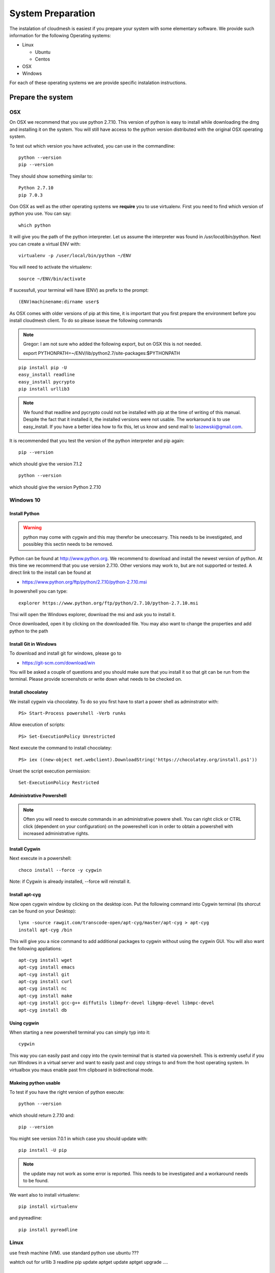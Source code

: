 System Preparation
===================

The instalation of cloudmesh is easiest if you prepare your system with some elementary
software. We provide such information for the following Operating systems:

* Linux

  * Ubuntu
  * Centos
    
* OSX
* Windows

For each of these operating systems we are provide specific
instalation instructions.

Prepare the system
------------------

OSX
^^^

On OSX we recommend that you use python 2.7.10. This version of python
is easy to install while downloading the dmg and installing it on the
system. You will still have access to the python version distributed
with the original OSX operating system.

To test out which version you have activated, you can use in the
commandline::

  python --version
  pip --version

They should show something similar to::

  Python 2.7.10
  pip 7.0.3

Oon OSX as well as the other operating systems we **require** you to
use virtualenv. First you need to find which version of python you
use. You can say::

  which python

It will give you the path of the python interpreter. Let us assume the
interpreter was found in `/usr/local/bin/python`.  Next you can create
a virtual ENV with::

  virtualenv -p /user/local/bin/python ~/ENV

You will need to activate the virtualenv::

  source ~/ENV/bin/activate

If sucessfull, your terminal will have (ENV) as prefix to the prompt::

  (ENV)machinename:dirname user$

As OSX comes with older versions of pip at this time, it is important
that you first prepare the environment before you install cloudmesh
client. To do so please isseue the following commands

.. note::
   
   Gregor: I am not sure who added the following export, but on OSX this is
   not needed.
   
   export PYTHONPATH=~/ENV/lib/python2.7/site-packages:$PYTHONPATH

::
   
   pip install pip -U
   easy_install readline
   easy_install pycrypto
   pip install urllib3

.. note:: We found that readline and pycrypto could not be installed
	  with pip at the time of writing of this manual. Despite the fact that
	  it installed it, the installed versions were not usable. The
	  workaround is to use easy_install. If you have a better idea how to
	  fix this, let us know and send mail to laszewski@gmail.com.

It is recommended that you test the version of the python interpreter
and pip again::
   
   pip --version

which should give the version 7.1.2
   
::

   python --version


which should give the version Python 2.7.10


.. _windows-install:


Windows 10
^^^^^^^^^^^^^^^^^^^^^^^^^^^^^^^^^^^^^^^^^^^^^^^^^^^^^^^^^^^^^^^^^^^^^^

Install Python
~~~~~~~~~~~~~~~~~~~~~~~~~~~~~~~~~~~~~~~~~~~~~~~~~~~~~~~~~~~~~~~~~~~~~~

.. warning:: python may come with cygwin and this may therefor be
	     uneccesarry. This needs to be investigated, and possibley
	     this sectin needs to be removed.
	     
Python can be found at http://www.python.org. We recommend to download
and install the newest version of python. At this time we recommend
that you use version 2.7.10. Other versions may work to, but are not
supported or tested. A direct link to the install can be found at

* https://www.python.org/ftp/python/2.7.10/python-2.7.10.msi

In powershell you can type::

  explorer https://www.python.org/ftp/python/2.7.10/python-2.7.10.msi

Thsi will open the Windows explorer, download the msi and ask you to
install it.

Once downloaded, open it by clicking on the downloaded file. You may
also want to change the properties and add python to the path

Install Git in Windows
~~~~~~~~~~~~~~~~~~~~~~~~~~~~~~~~~~~~~~~~~~~~~~~~~~~~~~~~~~~~~~~~~~~~~~

To download and install git for windows, please go to

* https://git-scm.com/download/win

.. todo:: check if this is the right way to do so

You will be asked a couple of questions and you should make sure that
you install it so that git can be run from the terminal. Please
provide screenshots or write down what needs to be checked on.


Install chocolatey
~~~~~~~~~~~~~~~~~~~~~~~~~~~~~~~~~~~~~~~~~~~~~~~~~~~~~~~~~~~~~~~~~~~~~~

We install cygwin via chocolatey. To do so you first have to start a
power shell as adminstrator with::

  PS> Start-Process powershell -Verb runAs

Allow execution of scripts::

  PS> Set-ExecutionPolicy Unrestricted
  
Next execute the command to install chocolatey::
  
  PS> iex ((new-object net.webclient).DownloadString('https://chocolatey.org/install.ps1'))
  
Unset the script execution permission::
  
  Set-ExecutionPolicy Restricted

Administrative Powershell
~~~~~~~~~~~~~~~~~~~~~~~~~~~~~~~~~~~~~~~~~~~~~~~~~~~~~~~~~~~~~~~~~~~~~~
.. note:: Often you will need to execute commands in an administrative powere
	  shell. You can right click or CTRL click (dependent on your
	  configuration) on the powereshell icon in order to obtain a powershell
	  with increased administrative rights. 
  
Install Cygwin
~~~~~~~~~~~~~~~~~~~~~~~~~~~~~~~~~~~~~~~~~~~~~~~~~~~~~~~~~~~~~~~~~~~~~~
  
Next execute in a powershell::
  
  choco install --force -y cygwin 
 
Note: if Cygwin is already installed, --force will reinstall it.

Install apt-cyg
~~~~~~~~~~~~~~~~~~~~~~~~~~~~~~~~~~~~~~~~~~~~~~~~~~~~~~~~~~~~~~~~~~~~~~

Now open cygwin window by clicking on the desktop icon. Put the
following command into Cygwin terminal (its shorcut can be found on
your Desktop)::
  
  lynx -source rawgit.com/transcode-open/apt-cyg/master/apt-cyg > apt-cyg
  install apt-cyg /bin

This will give you a nice command to add additional packages to cygwin
without using the cygwin GUI. You will also want the following appliations::

  apt-cyg install wget
  apt-cyg install emacs
  apt-cyg install git
  apt-cyg install curl
  apt-cyg install nc
  apt-cyg install make
  apt-cyg install gcc-g++ diffutils libmpfr-devel libgmp-devel libmpc-devel
  apt-cyg install db

Using cygwin
~~~~~~~~~~~~~~~~~~~~~~~~~~~~~~~~~~~~~~~~~~~~~~~~~~~~~~~~~~~~~~~~~~~~~~

When starting a new powershell terminal you can simply typ into it::

  cygwin

This way you can easily past and copy into the cywin terminal that is
started via powershell. This is extremly useful if you run Windows in
a virtual server and want to easily past and copy strings to and from
the host operating system. In virtualbox you maus enable past frm
clipboard in bidirectional mode.


Makeing python usable
~~~~~~~~~~~~~~~~~~~~~~~~~~~~~~~~~~~~~~~~~~~~~~~~~~~~~~~~~~~~~~~~~~~~~~

To test if you have the right version of python execute::

  python --version

which should return 2.7.10 and::

  pip --version

You might see version 7.0.1 in which case you should update with::

  pip install -U pip 

.. note:: the update may not work as some error is reported. This
	  needs to be investigated and a workaround needs to be found.

We want also to install virtualenv::

  pip install virtualenv

and pyreadline::

   pip install pyreadline

Linux
^^^^^^^^^^^^^^^^^^^^^^^^^^^^^^^^^^^^^^^^^^^^^^^^^^^^^^^^^^^^^^^^^^^^^^

use fresh machine (VM).
use standard python
use ubuntu ???

wahtch out for
urllib 3
readline
pip update
aptget update
aptget upgrade
....

CentOS
~~~~~~~~~~~~~~~~~~~~~~~~~~~~~~~~~~~~~~~~~~~~~~~~~~~~~~~~~~~~~~~~~~~~~~

.. todo:: Mangirish provide instructions

Ubuntu
~~~~~~~~~~~~~~~~~~~~~~~~~~~~~~~~~~~~~~~~~~~~~~~~~~~~~~~~~~~~~~~~~~~~~~

.. todo:: Gurav provide instructions


